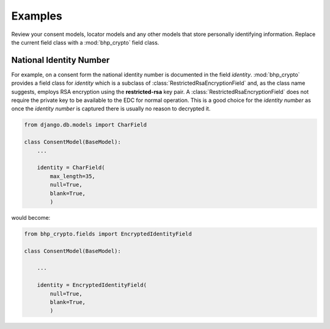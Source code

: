 Examples
========

Review your consent models, locator models and any other models that store personally identifying information. 
Replace the current field class with a :mod:`bhp_crypto`  field class.

National Identity Number
------------------------

For example, on a consent form the national identity number is documented in the field *identity*. :mod:`bhp_crypto` 
provides a field class for *identity* which is a subclass of :class:`RestrictedRsaEncryptionField` and, as the 
class name suggests, employs RSA encryption using the **restricted-rsa** key pair. A :class:`RestrictedRsaEncryptionField` 
does not require the private key to be available to the EDC for normal operation. This is a good choice for the 
*identity number* as once the *identity number* is captured there is usually no reason to decrypted it. 

.. code-block:: python
    
    from django.db.models import CharField

    class ConsentModel(BaseModel):
        ...
    
        identity = CharField(
            max_length=35,
            null=True,
            blank=True,
            )

would become:
    
.. code-block:: python
    
    from bhp_crypto.fields import EncryptedIdentityField
    
    class ConsentModel(BaseModel):
    
        ...
    
        identity = EncryptedIdentityField(
            null=True,
            blank=True,
            ) 
            


               